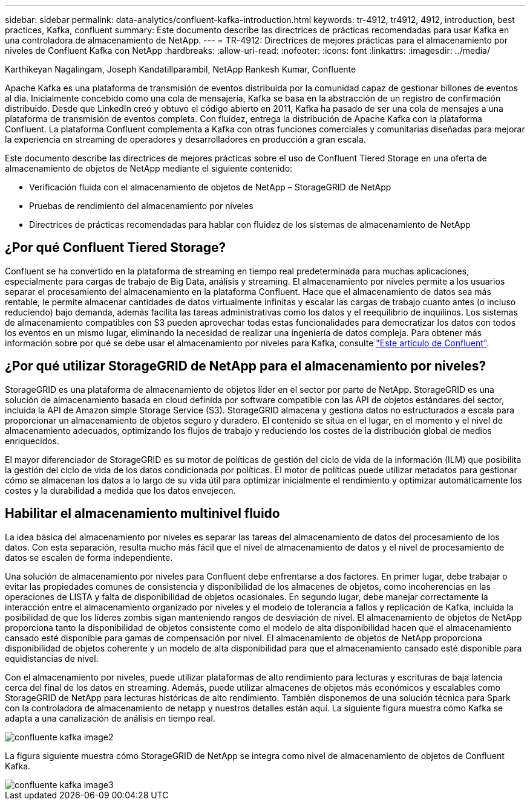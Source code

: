 ---
sidebar: sidebar 
permalink: data-analytics/confluent-kafka-introduction.html 
keywords: tr-4912, tr4912, 4912, introduction, best practices, Kafka, confluent 
summary: Este documento describe las directrices de prácticas recomendadas para usar Kafka en una controladora de almacenamiento de NetApp. 
---
= TR-4912: Directrices de mejores prácticas para el almacenamiento por niveles de Confluent Kafka con NetApp
:hardbreaks:
:allow-uri-read: 
:nofooter: 
:icons: font
:linkattrs: 
:imagesdir: ../media/


Karthikeyan Nagalingam, Joseph Kandatillparambil, NetApp Rankesh Kumar, Confluente

[role="lead"]
Apache Kafka es una plataforma de transmisión de eventos distribuida por la comunidad capaz de gestionar billones de eventos al día. Inicialmente concebido como una cola de mensajería, Kafka se basa en la abstracción de un registro de confirmación distribuido. Desde que LinkedIn creó y obtuvo el código abierto en 2011, Kafka ha pasado de ser una cola de mensajes a una plataforma de transmisión de eventos completa. Con fluidez, entrega la distribución de Apache Kafka con la plataforma Confluent. La plataforma Confluent complementa a Kafka con otras funciones comerciales y comunitarias diseñadas para mejorar la experiencia en streaming de operadores y desarrolladores en producción a gran escala.

Este documento describe las directrices de mejores prácticas sobre el uso de Confluent Tiered Storage en una oferta de almacenamiento de objetos de NetApp mediante el siguiente contenido:

* Verificación fluida con el almacenamiento de objetos de NetApp – StorageGRID de NetApp
* Pruebas de rendimiento del almacenamiento por niveles
* Directrices de prácticas recomendadas para hablar con fluidez de los sistemas de almacenamiento de NetApp




== ¿Por qué Confluent Tiered Storage?

Confluent se ha convertido en la plataforma de streaming en tiempo real predeterminada para muchas aplicaciones, especialmente para cargas de trabajo de Big Data, análisis y streaming. El almacenamiento por niveles permite a los usuarios separar el procesamiento del almacenamiento en la plataforma Confluent. Hace que el almacenamiento de datos sea más rentable, le permite almacenar cantidades de datos virtualmente infinitas y escalar las cargas de trabajo cuanto antes (o incluso reduciendo) bajo demanda, además facilita las tareas administrativas como los datos y el reequilibrio de inquilinos. Los sistemas de almacenamiento compatibles con S3 pueden aprovechar todas estas funcionalidades para democratizar los datos con todos los eventos en un mismo lugar, eliminando la necesidad de realizar una ingeniería de datos compleja. Para obtener más información sobre por qué se debe usar el almacenamiento por niveles para Kafka, consulte link:https://docs.confluent.io/platform/current/kafka/tiered-storage.html#netapp-object-storage["Este artículo de Confluent"^].



== ¿Por qué utilizar StorageGRID de NetApp para el almacenamiento por niveles?

StorageGRID es una plataforma de almacenamiento de objetos líder en el sector por parte de NetApp. StorageGRID es una solución de almacenamiento basada en cloud definida por software compatible con las API de objetos estándares del sector, incluida la API de Amazon simple Storage Service (S3). StorageGRID almacena y gestiona datos no estructurados a escala para proporcionar un almacenamiento de objetos seguro y duradero. El contenido se sitúa en el lugar, en el momento y el nivel de almacenamiento adecuados, optimizando los flujos de trabajo y reduciendo los costes de la distribución global de medios enriquecidos.

El mayor diferenciador de StorageGRID es su motor de políticas de gestión del ciclo de vida de la información (ILM) que posibilita la gestión del ciclo de vida de los datos condicionada por políticas. El motor de políticas puede utilizar metadatos para gestionar cómo se almacenan los datos a lo largo de su vida útil para optimizar inicialmente el rendimiento y optimizar automáticamente los costes y la durabilidad a medida que los datos envejecen.



== Habilitar el almacenamiento multinivel fluido

La idea básica del almacenamiento por niveles es separar las tareas del almacenamiento de datos del procesamiento de los datos. Con esta separación, resulta mucho más fácil que el nivel de almacenamiento de datos y el nivel de procesamiento de datos se escalen de forma independiente.

Una solución de almacenamiento por niveles para Confluent debe enfrentarse a dos factores. En primer lugar, debe trabajar o evitar las propiedades comunes de consistencia y disponibilidad de los almacenes de objetos, como incoherencias en las operaciones de LISTA y falta de disponibilidad de objetos ocasionales. En segundo lugar, debe manejar correctamente la interacción entre el almacenamiento organizado por niveles y el modelo de tolerancia a fallos y replicación de Kafka, incluida la posibilidad de que los líderes zombis sigan manteniendo rangos de desviación de nivel. El almacenamiento de objetos de NetApp proporciona tanto la disponibilidad de objetos consistente como el modelo de alta disponibilidad hacen que el almacenamiento cansado esté disponible para gamas de compensación por nivel. El almacenamiento de objetos de NetApp proporciona disponibilidad de objetos coherente y un modelo de alta disponibilidad para que el almacenamiento cansado esté disponible para equidistancias de nivel.

Con el almacenamiento por niveles, puede utilizar plataformas de alto rendimiento para lecturas y escrituras de baja latencia cerca del final de los datos en streaming. Además, puede utilizar almacenes de objetos más económicos y escalables como StorageGRID de NetApp para lecturas históricas de alto rendimiento. También disponemos de una solución técnica para Spark con la controladora de almacenamiento de netapp y nuestros detalles están aquí. La siguiente figura muestra cómo Kafka se adapta a una canalización de análisis en tiempo real.

image::confluent-kafka-image2.png[confluente kafka image2]

La figura siguiente muestra cómo StorageGRID de NetApp se integra como nivel de almacenamiento de objetos de Confluent Kafka.

image::confluent-kafka-image3.png[confluente kafka image3]

